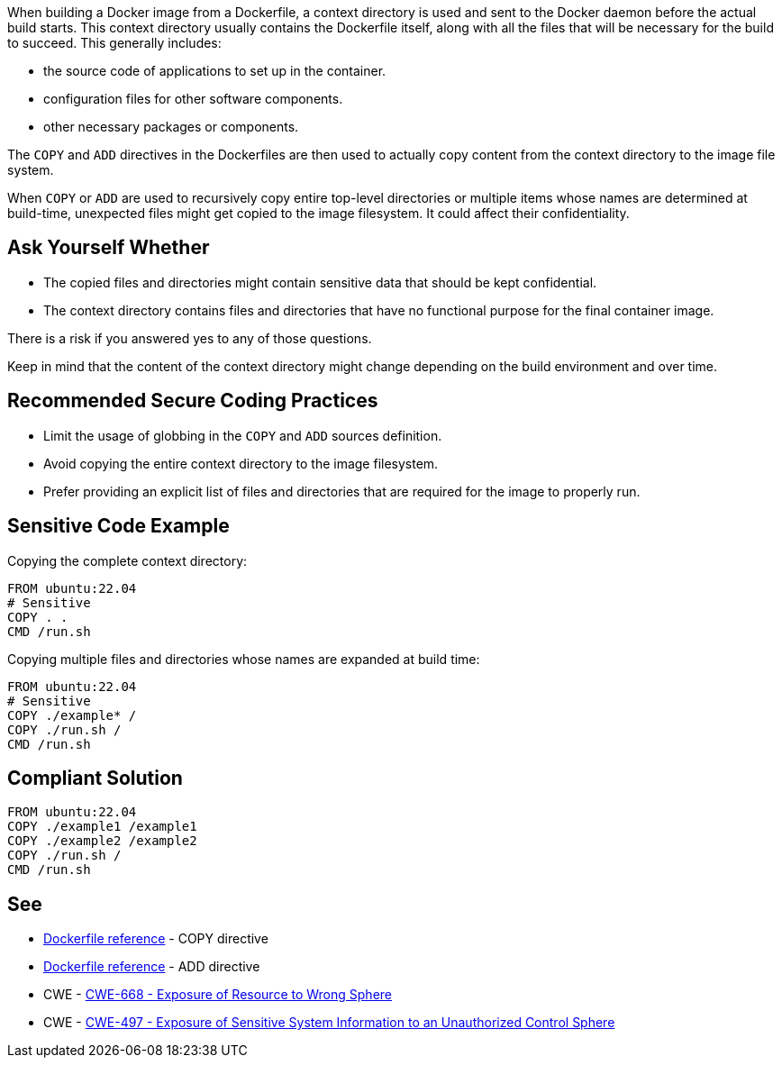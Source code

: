 When building a Docker image from a Dockerfile, a context directory is used and
sent to the Docker daemon before the actual build starts. This context
directory usually contains the Dockerfile itself, along with all the files that
will be necessary for the build to succeed. This generally includes:

* the source code of applications to set up in the container.
* configuration files for other software components.
* other necessary packages or components.

The `COPY` and `ADD` directives in the Dockerfiles are then used to actually
copy content from the context directory to the image file system.

When `COPY` or `ADD` are used to recursively copy entire top-level directories
or multiple items whose names are determined at build-time, unexpected files
might get copied to the image filesystem. It could affect their 
confidentiality.


== Ask Yourself Whether

* The copied files and directories might contain sensitive data that should be
kept confidential.
* The context directory contains files and directories that have no functional
purpose for the final container image.

There is a risk if you answered yes to any of those questions.

Keep in mind that the content of the context directory might change depending
on the build environment and over time.


== Recommended Secure Coding Practices

* Limit the usage of globbing in the `COPY` and `ADD` sources definition.
* Avoid copying the entire context directory to the image filesystem.
* Prefer providing an explicit list of files and directories that are required for the image to properly run.


== Sensitive Code Example

Copying the complete context directory:
[source,docker]
----
FROM ubuntu:22.04
# Sensitive
COPY . . 
CMD /run.sh
----

Copying multiple files and directories whose names are expanded at build time:
[source,docker]
----
FROM ubuntu:22.04
# Sensitive
COPY ./example* /
COPY ./run.sh /
CMD /run.sh
----

== Compliant Solution

[source,docker]
----
FROM ubuntu:22.04
COPY ./example1 /example1
COPY ./example2 /example2
COPY ./run.sh /
CMD /run.sh 
----

== See

* https://docs.docker.com/engine/reference/builder/#copy[Dockerfile reference] - COPY directive
* https://docs.docker.com/engine/reference/builder/#add[Dockerfile reference] - ADD directive
* CWE - https://cwe.mitre.org/data/definitions/668[CWE-668 - Exposure of Resource to Wrong Sphere]
* CWE - https://cwe.mitre.org/data/definitions/497[CWE-497 - Exposure of Sensitive System Information to an Unauthorized Control Sphere]


ifdef::env-github,rspecator-view[]

'''
== Implementation Specification
(visible only on this page)

== Message

When a dangerous wildcard is found:

* COPY: Copying using a glob pattern might inadvertently add sensitive data to the container. Make sure it is safe here.
* ADD: Adding files using a glob pattern might inadvertently add sensitive data to the container. Make sure it is safe here.

In any other case:

* COPY: Copying recursively might inadvertently add sensitive data to the container. Make sure it is safe here.
* ADD: Adding files recursively might inadvertently add sensitive data to the container. Make sure it is safe here.

== Highlighting

The `COPY` or `ADD` dangerous source.

'''

endif::env-github,rspecator-view[]

